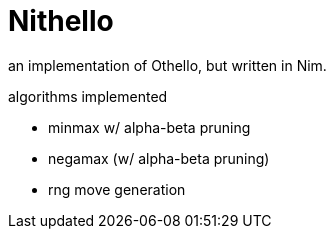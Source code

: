 = Nithello

an implementation of Othello, but written in Nim.

.algorithms implemented
* minmax w/ alpha-beta pruning
* negamax (w/ alpha-beta pruning)
* rng move generation